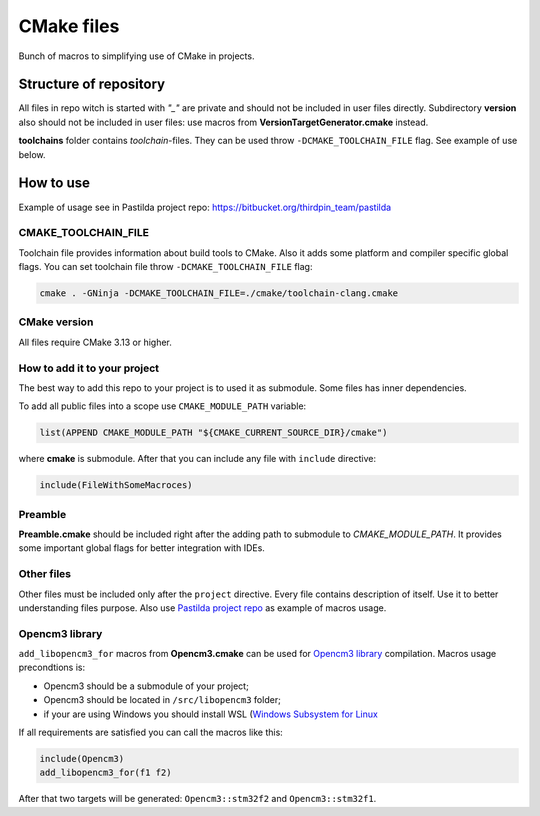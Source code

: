 ===========
CMake files
===========

Bunch of macros to simplifying use of CMake in
projects.


Structure of repository
-----------------------

All files in repo witch is started with `"_"` are
private and should not be included in user files
directly. Subdirectory **version** also should
not be included in user files: use macros from
**VersionTargetGenerator.cmake** instead.

**toolchains** folder contains *toolchain*-files. They can
be used throw ``-DCMAKE_TOOLCHAIN_FILE`` flag. See
example of use below.


How to use
----------

Example of usage see in Pastilda project repo:
https://bitbucket.org/thirdpin_team/pastilda

CMAKE_TOOLCHAIN_FILE
~~~~~~~~~~~~~~~~~~~~

Toolchain file provides information about build tools
to CMake. Also it adds some platform and compiler specific
global flags. You can set toolchain file throw
``-DCMAKE_TOOLCHAIN_FILE`` flag:

.. code-block:: bash

    cmake . -GNinja -DCMAKE_TOOLCHAIN_FILE=./cmake/toolchain-clang.cmake


CMake version
~~~~~~~~~~~~~

All files require CMake 3.13 or higher.


How to add it to your project
~~~~~~~~~~~~~~~~~~~~~~~~~~~~~

The best way to add this repo to your project is to
used it as submodule. Some files has inner dependencies.

To add all public files into a scope use ``CMAKE_MODULE_PATH``
variable:

.. code-block:: cmake

    list(APPEND CMAKE_MODULE_PATH "${CMAKE_CURRENT_SOURCE_DIR}/cmake")

where **cmake** is submodule. After that you can include any
file with ``include`` directive:

.. code-block:: cmake

    include(FileWithSomeMacroces)


Preamble
~~~~~~~~

**Preamble.cmake** should be included right after the adding path
to submodule to `CMAKE_MODULE_PATH`. It provides some important
global flags for better integration with IDEs.


Other files
~~~~~~~~~~~

Other files must be included only after the ``project``
directive. Every file contains description of itself.
Use it to better understanding files purpose. Also
use `Pastilda project repo <https://bitbucket.org/thirdpin_team/pastilda>`_
as example of macros usage.

Opencm3 library
~~~~~~~~~~~~~~~

``add_libopencm3_for`` macros from **Opencm3.cmake** can be
used for `Opencm3 library <https://libopencm3.org/>`_ compilation.
Macros usage precondtions is:

- Opencm3 should be a submodule of your project;
- Opencm3 should be located in ``/src/libopencm3``
  folder;
- if your are using Windows you should install WSL
  (`Windows Subsystem for Linux
  <https://docs.microsoft.com/ru-ru/windows/wsl/install-win10>`_

If all requirements are satisfied you can call the macros like
this:

.. code-block:: cmake

    include(Opencm3)
    add_libopencm3_for(f1 f2)

After that two targets will be generated: ``Opencm3::stm32f2`` and
``Opencm3::stm32f1``.
